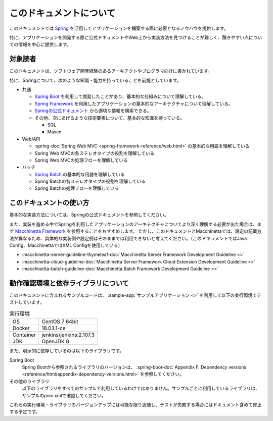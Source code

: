 このドキュメントについて
====================================

このドキュメントでは `Spring <https://spring.io/>`_ を活用してアプリケーションを構築する際に必要となるノウハウを提供します。

特に、アプリケーションを開発する際に公式ドキュメントやWeb上から実装方法を見つけることが難しく、躓きやすい点についての情報を中心に提供します。

.. _target-user:

対象読者
------------------------------------

このドキュメントは、ソフトウェア開発経験のあるアーキテクトやプログラマ向けに書かれています。

特に、Springについて、次のような知識・能力を持っていることを前提としています。

* 共通

  * `Spring Boot <https://projects.spring.io/spring-boot/>`_ を利用して開発したことがあり、基本的な仕組みについて理解している。
  * `Spring Framework <https://projects.spring.io/spring-framework/>`_ を利用したアプリケーションの基本的なアーキテクチャについて理解している。
  * `Springの公式ドキュメント <https://spring.io/docs>`_ から適切な情報を検索できる。
  * その他、次にあげるような技術要素について、基本的な知識を持っている。

    * SQL
    * Maven

* Web/API

  * :spring-doc:`Spring Web MVC <spring-framework-reference/web.html>` の基本的な用語を理解している
  * Spring Web MVCの各ステレオタイプの役割を理解している
  * Spring Web MVCの処理フローを理解している

* バッチ

  * `Spring Batch <https://spring.io/projects/spring-batch>`_ の基本的な用語を理解している
  * Spring Batchの各ステレオタイプの役割を理解している
  * Spring Batchの処理フローを理解している

このドキュメントの使い方
------------------------------------

.. image:: images/how-to-use-this-document.png
   :width: 70%

基本的な実装方法については、Springの公式ドキュメントを参照してください。

また、実装を進める中でSpringを利用したアプリケーションのアーキテクチャについてより深く理解する必要が出た場合は、まず `Macchinetta Framework <https://macchinetta.github.io>`_ を参照することをおすすめします。
ただし、このドキュメントとMacchinettaでは、設定の記載方法が異なるため、具体的な実装例や設定例はそのままでは利用できないと考えてください。（このドキュメントではJava Config、MacchinettaではXML Configを使用している）

* :macchinetta-server-guideline-thymeleaf-doc:`Macchinetta Server Framework Development Guideline <>`
* :macchinetta-cloud-guideline-doc:`Macchinetta Server Framework Cloud Extension Development Guideline <>`
* :macchinetta-batch-guideline-doc:`Macchinetta Batch Framework Development Guideline <>`

.. _test-environment-and-dependencies:

動作確認環境と依存ライブラリについて
------------------------------------

このドキュメントに含まれるサンプルコードは、 :sample-app:`サンプルアプリケーション <>` を利用して以下の実行環境でテストしています。

.. list-table:: 実行環境

   * - OS
     - CentOS 7 64bit
   * - Docker
     - 18.03.1-ce
   * - Container
     - jenkins/jenkins:2.107.3
   * - JDK
     - OpenJDK 8

また、明示的に依存しているのは以下のライブラリです。

Spring Boot
  Spring Bootから参照されるライブラリのバージョンは、 :spring-boot-doc:`Appendix F. Dependency versions <reference/html/appendix-dependency-versions.html>` を参照してください。

  .. literalinclude:: ../../samples/pom.xml
     :language: xml
     :start-after: spring-boot-version-start
     :end-before: spring-boot-version-end
     :dedent: 2

その他のライブラリ
  以下のライブラリをすべてのサンプルで利用しているわけではありません。サンプルごとに利用しているライブラリは、サンプルのpom.xmlで確認してください。

  .. literalinclude:: ../../samples/pom.xml
     :language: xml
     :start-after: other-versions-start
     :end-before: other-versions-end
     :dedent: 6

これらの実行環境・ライブラリのバージョンアップには可能な限り追随し、テストが失敗する場合にはドキュメント含めて修正する予定です。

